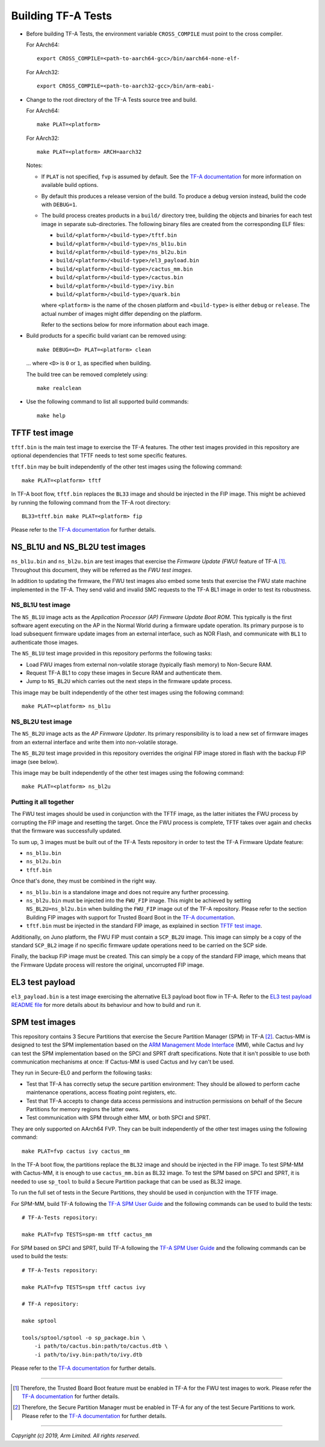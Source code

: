 Building TF-A Tests
===================

-  Before building TF-A Tests, the environment variable ``CROSS_COMPILE`` must
   point to the cross compiler.

   For AArch64:

   ::

       export CROSS_COMPILE=<path-to-aarch64-gcc>/bin/aarch64-none-elf-

   For AArch32:

   ::

       export CROSS_COMPILE=<path-to-aarch32-gcc>/bin/arm-eabi-

-  Change to the root directory of the TF-A Tests source tree and build.

   For AArch64:

   ::

       make PLAT=<platform>

   For AArch32:

   ::

       make PLAT=<platform> ARCH=aarch32

   Notes:

   -  If ``PLAT`` is not specified, ``fvp`` is assumed by default. See the
      `TF-A documentation`_ for more information on available build
      options.

   -  By default this produces a release version of the build. To produce a
      debug version instead, build the code with ``DEBUG=1``.

   -  The build process creates products in a ``build/`` directory tree,
      building the objects and binaries for each test image in separate
      sub-directories. The following binary files are created from the
      corresponding ELF files:

      -  ``build/<platform>/<build-type>/tftf.bin``
      -  ``build/<platform>/<build-type>/ns_bl1u.bin``
      -  ``build/<platform>/<build-type>/ns_bl2u.bin``
      -  ``build/<platform>/<build-type>/el3_payload.bin``
      -  ``build/<platform>/<build-type>/cactus_mm.bin``
      -  ``build/<platform>/<build-type>/cactus.bin``
      -  ``build/<platform>/<build-type>/ivy.bin``
      -  ``build/<platform>/<build-type>/quark.bin``

      where ``<platform>`` is the name of the chosen platform and ``<build-type>``
      is either ``debug`` or ``release``. The actual number of images might differ
      depending on the platform.

      Refer to the sections below for more information about each image.

-  Build products for a specific build variant can be removed using:

   ::

       make DEBUG=<D> PLAT=<platform> clean

   ... where ``<D>`` is ``0`` or ``1``, as specified when building.

   The build tree can be removed completely using:

   ::

       make realclean

-  Use the following command to list all supported build commands:

   ::

       make help

TFTF test image
```````````````

``tftf.bin`` is the main test image to exercise the TF-A features. The other
test images provided in this repository are optional dependencies that TFTF
needs to test some specific features.

``tftf.bin`` may be built independently of the other test images using the
following command:

::

   make PLAT=<platform> tftf

In TF-A boot flow, ``tftf.bin`` replaces the ``BL33`` image and should be
injected in the FIP image. This might be achieved by running the following
command from the TF-A root directory:

::

    BL33=tftf.bin make PLAT=<platform> fip

Please refer to the `TF-A documentation`_ for further details.

NS_BL1U and NS_BL2U test images
```````````````````````````````

``ns_bl1u.bin`` and ``ns_bl2u.bin`` are test images that exercise the *Firmware
Update (FWU)* feature of TF-A [#]_. Throughout this document, they will be
referred as the *FWU test images*.

In addition to updating the firmware, the FWU test images also embed some tests
that exercise the FWU state machine implemented in the TF-A. They send valid
and invalid SMC requests to the TF-A BL1 image in order to test its robustness.

NS_BL1U test image
''''''''''''''''''

The ``NS_BL1U`` image acts as the `Application Processor (AP) Firmware Update
Boot ROM`. This typically is the first software agent executing on the AP in the
Normal World during a firmware update operation. Its primary purpose is to load
subsequent firmware update images from an external interface, such as NOR Flash,
and communicate with ``BL1`` to authenticate those images.

The ``NS_BL1U`` test image provided in this repository performs the following
tasks:

-  Load FWU images from external non-volatile storage (typically flash memory)
   to Non-Secure RAM.

-  Request TF-A BL1 to copy these images in Secure RAM and authenticate them.

-  Jump to ``NS_BL2U`` which carries out the next steps in the firmware update
   process.

This image may be built independently of the other test images using the
following command:

::

   make PLAT=<platform> ns_bl1u

NS_BL2U test image
''''''''''''''''''

The ``NS_BL2U`` image acts as the `AP Firmware Updater`. Its primary
responsibility is to load a new set of firmware images from an external
interface and write them into non-volatile storage.

The ``NS_BL2U`` test image provided in this repository overrides the original
FIP image stored in flash with the backup FIP image (see below).

This image may be built independently of the other test images using the
following command:

::

   make PLAT=<platform> ns_bl2u

.. _build_putting_together:

Putting it all together
'''''''''''''''''''''''

The FWU test images should be used in conjunction with the TFTF image, as the
latter initiates the FWU process by corrupting the FIP image and resetting the
target. Once the FWU process is complete, TFTF takes over again and checks that
the firmware was successfully updated.

To sum up, 3 images must be built out of the TF-A Tests repository in order to
test the TF-A Firmware Update feature:

-  ``ns_bl1u.bin``
-  ``ns_bl2u.bin``
-  ``tftf.bin``

Once that's done, they must be combined in the right way.

-  ``ns_bl1u.bin`` is a standalone image and does not require any further
   processing.

-  ``ns_bl2u.bin`` must be injected into the ``FWU_FIP`` image. This might be
   achieved by setting ``NS_BL2U=ns_bl2u.bin`` when building the ``FWU_FIP``
   image out of the TF-A repository. Please refer to the section Building FIP
   images with support for Trusted Board Boot in the `TF-A documentation`_.

-  ``tftf.bin`` must be injected in the standard FIP image, as explained
   in section `TFTF test image`_.

Additionally, on Juno platform, the FWU FIP must contain a ``SCP_BL2U`` image.
This image can simply be a copy of the standard ``SCP_BL2`` image if no specific
firmware update operations need to be carried on the SCP side.

Finally, the backup FIP image must be created. This can simply be a copy of the
standard FIP image, which means that the Firmware Update process will restore
the original, uncorrupted FIP image.

EL3 test payload
````````````````

``el3_payload.bin`` is a test image exercising the alternative EL3 payload boot
flow in TF-A. Refer to the `EL3 test payload README file`_ for more details
about its behaviour and how to build and run it.

SPM test images
```````````````

This repository contains 3 Secure Partitions that exercise the Secure Partition
Manager (SPM) in TF-A [#]_. Cactus-MM is designed to test the SPM
implementation based on the `ARM Management Mode Interface`_ (MM), while Cactus
and Ivy can test the SPM implementation based on the SPCI and SPRT draft
specifications. Note that it isn't possible to use both communication mechanisms
at once: If Cactus-MM is used Cactus and Ivy can't be used.

They run in Secure-EL0 and perform the following tasks:

-  Test that TF-A has correctly setup the secure partition environment: They
   should be allowed to perform cache maintenance operations, access floating
   point registers, etc.

-  Test that TF-A accepts to change data access permissions and instruction
   permissions on behalf of the Secure Partitions for memory regions the latter
   owns.

-  Test communication with SPM through either MM, or both SPCI and SPRT.

They are only supported on AArch64 FVP. They can be built independently of the
other test images using the following command:

::

   make PLAT=fvp cactus ivy cactus_mm

In the TF-A boot flow, the partitions replace the ``BL32`` image and should be
injected in the FIP image. To test SPM-MM with Cactus-MM, it is enough to use
``cactus_mm.bin`` as BL32 image. To test the SPM based on SPCI and SPRT, it is
needed to use ``sp_tool`` to build a Secure Partition package that can be used
as BL32 image.

To run the full set of tests in the Secure Partitions, they should be used in
conjunction with the TFTF image.

For SPM-MM, build TF-A following the `TF-A SPM User Guide`_ and the following
commands can be used to build the tests:

::

    # TF-A-Tests repository:

    make PLAT=fvp TESTS=spm-mm tftf cactus_mm

For SPM based on SPCI and SPRT, build TF-A following the `TF-A SPM User Guide`_
and the following commands can be used to build the tests:

::

    # TF-A-Tests repository:

    make PLAT=fvp TESTS=spm tftf cactus ivy

    # TF-A repository:

    make sptool

    tools/sptool/sptool -o sp_package.bin \
        -i path/to/cactus.bin:path/to/cactus.dtb \
        -i path/to/ivy.bin:path/to/ivy.dtb

Please refer to the `TF-A documentation`_ for further details.

--------------

.. [#] Therefore, the Trusted Board Boot feature must be enabled in TF-A for
       the FWU test images to work. Please refer the `TF-A documentation`_ for
       further details.

.. [#] Therefore, the Secure Partition Manager must be enabled in TF-A for
       any of the test Secure Partitions to work. Please refer to the
       `TF-A documentation`_ for further details.

--------------

*Copyright (c) 2019, Arm Limited. All rights reserved.*

.. _EL3 test payload README file: https://git.trustedfirmware.org/TF-A/tf-a-tests.git/tree/el3_payload/README
.. _ARM Management Mode Interface: http://infocenter.arm.com/help/topic/com.arm.doc.den0060a/DEN0060A_ARM_MM_Interface_Specification.pdf
.. _TF-A documentation: https://trustedfirmware-a.readthedocs.org
.. _TF-A SPM User Guide: https://trustedfirmware-a.readthedocs.io/en/latest/components/secure-partition-manager-design.html#building-tf-a-with-secure-partition-support
